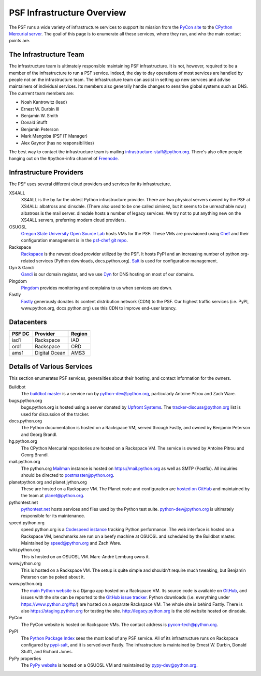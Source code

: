 PSF Infrastructure Overview
===========================

The PSF runs a wide variety of infrastructure services to support its mission
from the `PyCon site <https://us.pycon.org>`_ to the `CPython Mercurial server
<https://hg.python.org>`_. The goal of this page is to enumerate all these
services, where they run, and who the main contact points are.

The Infrastructure Team
-----------------------

The infrastructure team is ultimately responsible maintaining PSF
infrastructure. It is not, however, required to be a member of the
infrastructure to run a PSF service. Indeed, the day to day operations of most
services are handled by people not on the infrastructure team. The
infrastructure team can assist in setting up new services and advise maintainers
of individual services. Its members also generally handle changes to sensitive
global systems such as DNS. The currrent team members are:

* Noah Kantrowitz (lead)
* Ernest W. Durbin III
* Benjamin W. Smith
* Donald Stufft
* Benjamin Peterson
* Mark Mangoba (PSF IT Manager)
* Alex Gaynor (has no responsibilities)

The best way to contact the infrastructure team is mailing
infrastructure-staff@python.org. There's also often people hanging out on the
#python-infra channel of `Freenode <http://freenode.net>`_.

Infrastructure Providers
------------------------

The PSF uses several different cloud providers and services for its infrastructure.

XS4ALL
   XS4ALL is the by far the oldest Python infrastructure provider. There are two
   physical servers owned by the PSF at XS4ALL: albatross and dinsdale. (There
   also used to be one called ximinez, but it seems to be unreachable now.)
   albatross is the mail server. dinsdale hosts a number of legacy services. We
   try not to put anything new on the XS4ALL servers, preferring modern cloud
   providers.

OSUOSL
   `Oregon State University Open Source Lab <http://osuosl.org/>`_ hosts VMs for
   the PSF. These VMs are provisioned using `Chef <http://www.getchef.com>`_ and
   their configuration management is in the `psf-chef git repo
   <https://github.com/python/psf-chef>`_.

Rackspace
   `Rackspace <http://www.rackspace.com>`_ is the newest cloud provider utilized
   by the PSF. It hosts PyPI and an increasing number of python.org-related
   services (Python downloads, docs.python.org). `Salt
   <http://www.saltstack.com>`_ is used for configuration management.

Dyn & Gandi
   `Gandi <http://www.gandi.net>`_ is our domain registar, and we use `Dyn
   <http://www.dyn.com>`_ for DNS hosting on most of our domains.

Pingdom
  `Pingdom <https://www.pingdom.com>`_ provides monitoring and complains to us
  when services are down.

Fastly
   `Fastly <http://www.fastly.com>`_ generously donates its content distribution
   network (CDN) to the PSF. Our highest traffic services (i.e. PyPI,
   www.python.org, docs.python.org) use this CDN to improve end-user latency.


Datacenters
-----------

====== ============= ======
PSF DC Provider      Region
====== ============= ======
iad1   Rackspace     IAD
ord1   Rackspace     ORD
ams1   Digital Ocean AMS3
====== ============= ======


Details of Various Services
---------------------------

This section enumerates PSF services, generalities about their hosting, and contact information for the owners.

Buildbot
   The `buildbot master <http://buildbot.python.org>`_ is a service run by
   python-dev@python.org, particularly Antoine Pitrou and Zach Ware.

bugs.python.org
   bugs.python.org is hosted using a server donated by `Upfront Systems
   <http://www.upfrontsystems.co.za>`_. The tracker-discuss@python.org list is
   used for discussion of the tracker.

docs.python.org
   The Python documentation is hosted on a Rackspace VM, served through Fastly,
   and owned by Benjamin Peterson and Georg Brandl.

hg.python.org
   The CPython Mercurial repositories are hosted on a Rackspace VM. The service
   is owned by Antoine Pitrou and Georg Brandl.

mail.python.org
   The python.org `Mailman <http://list.org>`_ instance is hosted on
   https://mail.python.org as well as SMTP (Postfix). All inquiries should be
   directed to postmaster@python.org.

planetpython.org and planet.jython.org
   These are hosted on a Rackspace VM. The Planet code and configuration are
   `hosted on GitHub <https://github.com/python/planet>`_ and maintained by the
   team at planet@python.org.

pythontest.net
   `pythontest.net <www.pythontest.net>`_ hosts services and files used by the
   Python test suite. python-dev@python.org is ultimately responsible for its
   maintenance.

speed.python.org
   speed.python.org is a `Codespeed <https://github.com/tobami/codespeed>`_
   `instance <https://github.com/zware/codespeed>`_ tracking Python performance.
   The web interface is hosted on a Rackspace VM, benchmarks are run on a beefy
   machine at OSUOSL and scheduled by the Buildbot master.  Maintained by
   speed@python.org and Zach Ware.

wiki.python.org
   This is hosted on an OSUOSL VM. Marc-André Lemburg owns it.

www.jython.org
   This is hosted on a Rackspace VM. The setup is quite simple and shouldn't
   require much tweaking, but Benjamin Peterson can be poked about it.

www.python.org
   The `main Python website <https://www.python.org>`_ is a Django app hosted on
   a Rackspace VM. Its source code is available on `GitHub
   <https://github.com/python/pythondotorg>`_, and issues with the site can be
   reported to the `GitHub issue tracker
   <https://github.com/python/pythondotorg/issues>`_. Python downloads
   (i.e. everything under https://www.python.org/ftp/) are hosted on a separate
   Rackspace VM. The whole site is behind Fastly. There is also
   https://staging.python.org for testing the site. http://legacy.python.org is
   the old website hosted on dinsdale.

PyCon
   The PyCon website is hosted on Rackspace VMs. The contact address is
   pycon-tech@python.org.

PyPI
   The `Python Package Index <https://pypi.python.org/>`_ sees the most load of
   any PSF service. All of its infrastructure runs on Rackspace configured by
   `pypi-salt <https://github.com/python/pypi-salt>`_, and it is served over
   Fastly. The infrastructure is maintained by Ernest W. Durbin, Donald Stufft,
   and Richard Jones.

PyPy properties
   The `PyPy website <http://pypy.org>`_ is hosted on a OSUOSL VM and maintained
   by pypy-dev@python.org.
